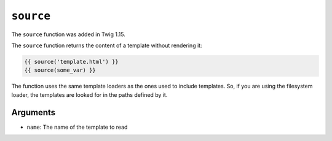 ``source``
==========

.. versionadded:: 1.15
The ``source`` function was added in Twig 1.15.

The ``source`` function returns the content of a template without rendering it:

.. code-block:: jinja

    {{ source('template.html') }}
    {{ source(some_var) }}

The function uses the same template loaders as the ones used to include
templates. So, if you are using the filesystem loader, the templates are looked
for in the paths defined by it.

Arguments
---------

* ``name``: The name of the template to read
